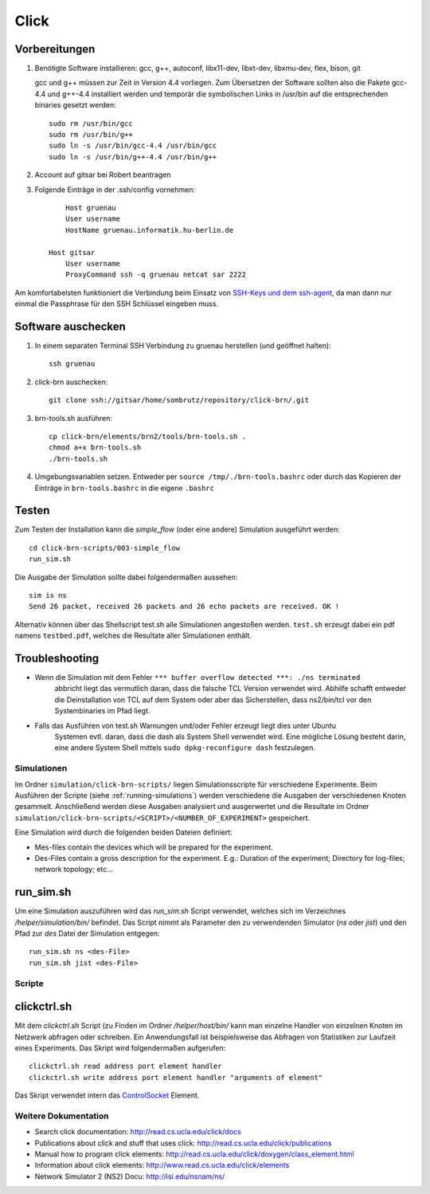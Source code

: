 Click
=====

Vorbereitungen
##############

#. Benötigte Software installieren: gcc, g++, autoconf, libx11-dev, libxt-dev, libxmu-dev, flex, bison, git

   gcc und g++ müssen zur Zeit in Version 4.4 vorliegen.
   Zum Übersetzen der Software sollten also die Pakete gcc-4.4 und g++-4.4 installiert werden und temporär
   die symbolischen Links in /usr/bin auf die entsprechenden binaries gesetzt werden::

        sudo rm /usr/bin/gcc
        sudo rm /usr/bin/g++
        sudo ln -s /usr/bin/gcc-4.4 /usr/bin/gcc
        sudo ln -s /usr/bin/g++-4.4 /usr/bin/g++

#. Account auf gitsar bei Robert beantragen

#. Folgende Einträge in der .ssh/config vornehmen: ::

        Host gruenau
        User username
        HostName gruenau.informatik.hu-berlin.de

    Host gitsar
        User username
        ProxyCommand ssh -q gruenau netcat sar 2222

Am komfortabelsten funktioniert die Verbindung beim Einsatz von
`SSH-Keys und dem ssh-agent <http://mah.everybody.org/docs/ssh>`_, da man dann
nur einmal die Passphrase für den SSH Schlüssel eingeben muss.

Software auschecken
###################

#. In einem separaten Terminal SSH Verbindung zu gruenau herstellen (und geöffnet halten)::

    ssh gruenau

#. click-brn auschecken::

    git clone ssh://gitsar/home/sombrutz/repository/click-brn/.git

#. brn-tools.sh ausführen::

    cp click-brn/elements/brn2/tools/brn-tools.sh .
    chmod a+x brn-tools.sh
    ./brn-tools.sh

#. Umgebungsvariablen setzen. Entweder per ``source /tmp/./brn-tools.bashrc`` oder durch das Kopieren der Einträge in ``brn-tools.bashrc`` in die eigene ``.bashrc``

Testen
######

Zum Testen der Installation kann die *simple_flow* (oder eine andere) Simulation ausgeführt werden::

    cd click-brn-scripts/003-simple_flow
    run_sim.sh


Die Ausgabe der Simulation sollte dabei folgendermaßen aussehen::

    sim is ns
    Send 26 packet, received 26 packets and 26 echo packets are received. OK !

Alternativ können über das Shellscript test.sh alle Simulationen angestoßen werden. ``test.sh``
erzeugt dabei ein pdf namens ``testbed.pdf``, welches die Resultate aller Simulationen enthält.

Troubleshooting
###############

* Wenn die Simulation mit dem Fehler ``*** buffer overflow detected ***: ./ns terminated``
    abbricht liegt das vermutlich daran, dass die falsche TCL Version verwendet wird. Abhilfe
    schafft entweder die Deinstallation von TCL auf dem System oder aber das Sicherstellen,
    dass ns2/bin/tcl vor den Systembinaries im Pfad liegt.

* Falls das Ausführen von test.sh Warnungen und/oder Fehler erzeugt liegt dies unter Ubuntu
    Systemen evtl. daran, dass die dash als System Shell verwendet wird. Eine mögliche Lösung
    besteht darin, eine andere System Shell mittels ``sudo dpkg-reconfigure dash`` festzulegen.

Simulationen
-------------

Im Ordner ``simulation/click-brn-scripts/`` liegen Simulationsscripte für
verschiedene Experimente. Beim Ausführen der Scripte (siehe :ref:`running-simulations`)
werden verschiedene die Ausgaben der verschiedenen Knoten gesammelt.
Anschließend werden diese Ausgaben analysiert und ausgerwertet und die
Resultate im Ordner ``simulation/click-brn-scripts/<SCRIPT>/<NUMBER_OF_EXPERIMENT>``
gespeichert.

Eine Simulation wird durch die folgenden beiden Dateien definiert:

* Mes-files contain the devices which will be prepared for the experiment.
* Des-Files contain a gross description for the experiment. E.g.: Duration of the experiment; Directory for log-files; network topology; etc...

.. _running-simulations:

run_sim.sh
###########

Um eine Simulation auszuführen wird das *run_sim.sh* Script verwendet, welches
sich im Verzeichnes */helper/simulation/bin/* befindet. Das Script nimmt als
Parameter den zu verwendenden Simulator (*ns* oder *jist*) und den Pfad zur
*des* Datei der Simulation entgegen::

   run_sim.sh ns <des-File>
   run_sim.sh jist <des-File>

Scripte
-------

clickctrl.sh
#############

Mit dem *clickctrl.sh* Script (zu Finden im Ordner */helper/host/bin/* kann man
einzelne Handler von einzelnen Knoten im Netzwerk abfragen oder schreiben. Ein
Anwendungsfall ist beispielsweise das Abfragen von Statistiken zur Laufzeit
eines Experiments. Das Skript wird folgendermaßen aufgerufen::

    clickctrl.sh read address port element handler
    clickctrl.sh write address port element handler "arguments of element"


Das Skript verwendet intern das `ControlSocket <http://read.cs.ucla.edu/click/elements/controlsocket>`_
Element.

Weitere Dokumentation
---------------------

* Search click documentation: http://read.cs.ucla.edu/click/docs
* Publications about click and stuff that uses click: http://read.cs.ucla.edu/click/publications
* Manual how to program click elements: http://read.cs.ucla.edu/click/doxygen/class_element.html
* Information about click elements: http://www.read.cs.ucla.edu/click/elements
* Network Simulator 2 (NS2) Docu: http://isi.edu/nsnam/ns/
